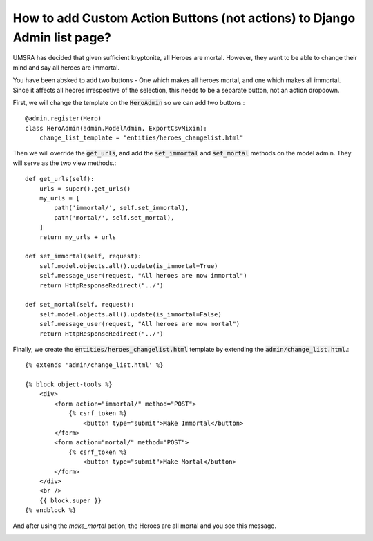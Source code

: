 How to add Custom Action Buttons (not actions) to Django Admin list page?
++++++++++++++++++++++++++++++++++++++++++++++++++++++++++++++++++++++++++

UMSRA has decided that given sufficient kryptonite, all Heroes are mortal.
However, they want to be able to change their mind and say all heroes are immortal.

You have been absked to add two buttons - One which makes all heroes mortal, and one which makes all immortal. Since it affects all heores irrespective of the selection, this needs to be a separate button, not an action dropdown.

First, we will change the template on the :code:`HeroAdmin` so we can add two buttons.::

    @admin.register(Hero)
    class HeroAdmin(admin.ModelAdmin, ExportCsvMixin):
        change_list_template = "entities/heroes_changelist.html"

Then we will override the :code:`get_urls`, and add the :code:`set_immortal` and :code:`set_mortal` methods on the model admin. They will serve as the two view methods.::

    def get_urls(self):
        urls = super().get_urls()
        my_urls = [
            path('immortal/', self.set_immortal),
            path('mortal/', self.set_mortal),
        ]
        return my_urls + urls

    def set_immortal(self, request):
        self.model.objects.all().update(is_immortal=True)
        self.message_user(request, "All heroes are now immortal")
        return HttpResponseRedirect("../")

    def set_mortal(self, request):
        self.model.objects.all().update(is_immortal=False)
        self.message_user(request, "All heroes are now mortal")
        return HttpResponseRedirect("../")

Finally, we create the :code:`entities/heroes_changelist.html` template by extending the :code:`admin/change_list.html`.::


    {% extends 'admin/change_list.html' %}

    {% block object-tools %}
        <div>
            <form action="immortal/" method="POST">
                {% csrf_token %}
                    <button type="submit">Make Immortal</button>
            </form>
            <form action="mortal/" method="POST">
                {% csrf_token %}
                    <button type="submit">Make Mortal</button>
            </form>
        </div>
        <br />
        {{ block.super }}
    {% endblock %}


.. image:: action_buttons.png

And after using the `make_mortal` action, the Heroes are all mortal and you see this message.

.. image:: action_button_message.png
